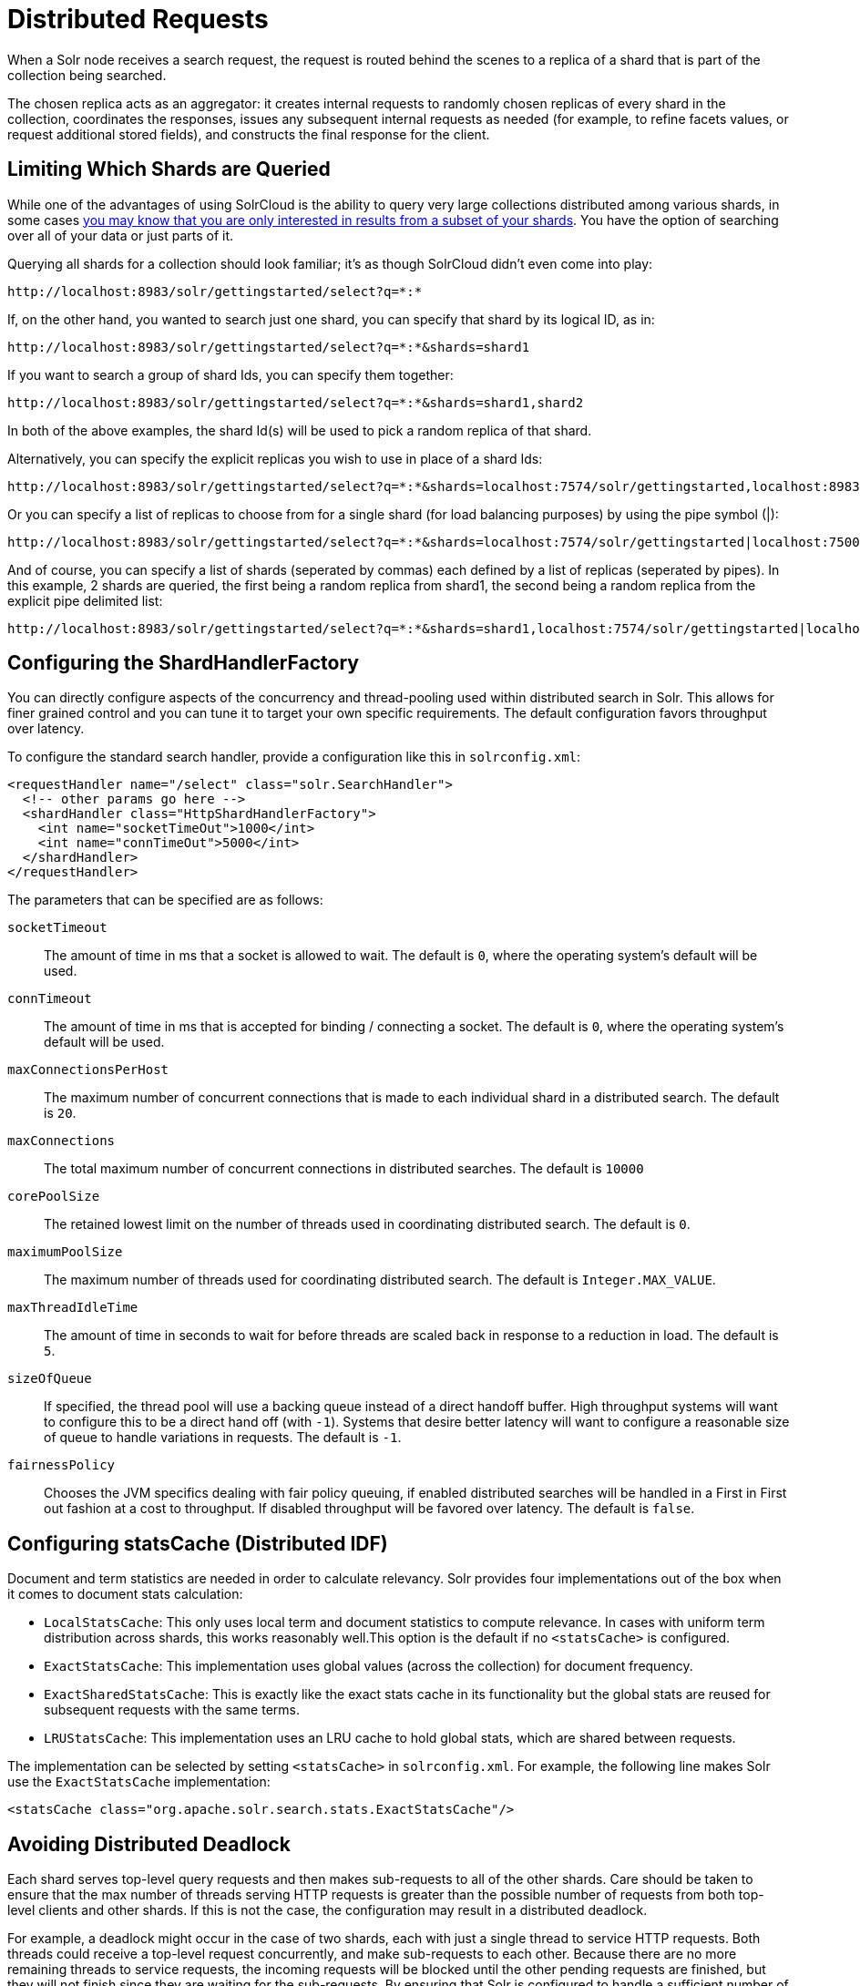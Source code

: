 = Distributed Requests
:page-shortname: distributed-requests
:page-permalink: distributed-requests.html
// Licensed to the Apache Software Foundation (ASF) under one
// or more contributor license agreements.  See the NOTICE file
// distributed with this work for additional information
// regarding copyright ownership.  The ASF licenses this file
// to you under the Apache License, Version 2.0 (the
// "License"); you may not use this file except in compliance
// with the License.  You may obtain a copy of the License at
//
//   http://www.apache.org/licenses/LICENSE-2.0
//
// Unless required by applicable law or agreed to in writing,
// software distributed under the License is distributed on an
// "AS IS" BASIS, WITHOUT WARRANTIES OR CONDITIONS OF ANY
// KIND, either express or implied.  See the License for the
// specific language governing permissions and limitations
// under the License.

When a Solr node receives a search request, the request is routed behind the scenes to a replica of a shard that is part of the collection being searched.

The chosen replica acts as an aggregator: it creates internal requests to randomly chosen replicas of every shard in the collection, coordinates the responses, issues any subsequent internal requests as needed (for example, to refine facets values, or request additional stored fields), and constructs the final response for the client.

== Limiting Which Shards are Queried

While one of the advantages of using SolrCloud is the ability to query very large collections distributed among various shards, in some cases <<shards-and-indexing-data-in-solrcloud.adoc#ShardsandIndexingDatainSolrCloud-DocumentRouting,you may know that you are only interested in results from a subset of your shards>>. You have the option of searching over all of your data or just parts of it.

Querying all shards for a collection should look familiar; it's as though SolrCloud didn't even come into play:

[source,text]
----
http://localhost:8983/solr/gettingstarted/select?q=*:*
----

If, on the other hand, you wanted to search just one shard, you can specify that shard by its logical ID, as in:

[source,text]
----
http://localhost:8983/solr/gettingstarted/select?q=*:*&shards=shard1
----

If you want to search a group of shard Ids, you can specify them together:

[source,text]
----
http://localhost:8983/solr/gettingstarted/select?q=*:*&shards=shard1,shard2
----

In both of the above examples, the shard Id(s) will be used to pick a random replica of that shard.

Alternatively, you can specify the explicit replicas you wish to use in place of a shard Ids:

[source,text]
----
http://localhost:8983/solr/gettingstarted/select?q=*:*&shards=localhost:7574/solr/gettingstarted,localhost:8983/solr/gettingstarted
----

Or you can specify a list of replicas to choose from for a single shard (for load balancing purposes) by using the pipe symbol (|):

[source,text]
----
http://localhost:8983/solr/gettingstarted/select?q=*:*&shards=localhost:7574/solr/gettingstarted|localhost:7500/solr/gettingstarted
----

And of course, you can specify a list of shards (seperated by commas) each defined by a list of replicas (seperated by pipes). In this example, 2 shards are queried, the first being a random replica from shard1, the second being a random replica from the explicit pipe delimited list:

[source,text]
----
http://localhost:8983/solr/gettingstarted/select?q=*:*&shards=shard1,localhost:7574/solr/gettingstarted|localhost:7500/solr/gettingstarted
----

== Configuring the ShardHandlerFactory

You can directly configure aspects of the concurrency and thread-pooling used within distributed search in Solr. This allows for finer grained control and you can tune it to target your own specific requirements. The default configuration favors throughput over latency.

To configure the standard search handler, provide a configuration like this in `solrconfig.xml`:

[source,xml]
----
<requestHandler name="/select" class="solr.SearchHandler">
  <!-- other params go here -->
  <shardHandler class="HttpShardHandlerFactory">
    <int name="socketTimeOut">1000</int>
    <int name="connTimeOut">5000</int>
  </shardHandler>
</requestHandler>
----

The parameters that can be specified are as follows:

`socketTimeout`::
The amount of time in ms that a socket is allowed to wait. The default is `0`, where the operating system's default will be used.

`connTimeout`::
The amount of time in ms that is accepted for binding / connecting a socket. The default is `0`, where the operating system's default will be used.

`maxConnectionsPerHost`::
The maximum number of concurrent connections that is made to each individual shard in a distributed search. The default is `20`.

`maxConnections`::
The total maximum number of concurrent connections in distributed searches. The default is `10000`

`corePoolSize`::
The retained lowest limit on the number of threads used in coordinating distributed search. The default is `0`.

`maximumPoolSize`::
The maximum number of threads used for coordinating distributed search. The default is `Integer.MAX_VALUE`.

`maxThreadIdleTime`::
The amount of time in seconds to wait for before threads are scaled back in response to a reduction in load. The default is `5`.

`sizeOfQueue`::
If specified, the thread pool will use a backing queue instead of a direct handoff buffer. High throughput systems will want to configure this to be a direct hand off (with `-1`). Systems that desire better latency will want to configure a reasonable size of queue to handle variations in requests. The default is `-1`.

`fairnessPolicy`::
Chooses the JVM specifics dealing with fair policy queuing, if enabled distributed searches will be handled in a First in First out fashion at a cost to throughput. If disabled throughput will be favored over latency. The default is `false`.

== Configuring statsCache (Distributed IDF)

Document and term statistics are needed in order to calculate relevancy. Solr provides four implementations out of the box when it comes to document stats calculation:

* `LocalStatsCache`: This only uses local term and document statistics to compute relevance. In cases with uniform term distribution across shards, this works reasonably well.This option is the default if no `<statsCache>` is configured.
* `ExactStatsCache`: This implementation uses global values (across the collection) for document frequency.
* `ExactSharedStatsCache`: This is exactly like the exact stats cache in its functionality but the global stats are reused for subsequent requests with the same terms.
* `LRUStatsCache`: This implementation uses an LRU cache to hold global stats, which are shared between requests.

The implementation can be selected by setting `<statsCache>` in `solrconfig.xml`. For example, the following line makes Solr use the `ExactStatsCache` implementation:

[source,xml]
----
<statsCache class="org.apache.solr.search.stats.ExactStatsCache"/>
----

== Avoiding Distributed Deadlock

Each shard serves top-level query requests and then makes sub-requests to all of the other shards. Care should be taken to ensure that the max number of threads serving HTTP requests is greater than the possible number of requests from both top-level clients and other shards. If this is not the case, the configuration may result in a distributed deadlock.

For example, a deadlock might occur in the case of two shards, each with just a single thread to service HTTP requests. Both threads could receive a top-level request concurrently, and make sub-requests to each other. Because there are no more remaining threads to service requests, the incoming requests will be blocked until the other pending requests are finished, but they will not finish since they are waiting for the sub-requests. By ensuring that Solr is configured to handle a sufficient number of threads, you can avoid deadlock situations like this.

== preferLocalShards Parameter

Solr allows you to pass an optional boolean parameter named `preferLocalShards` to indicate that a distributed query should prefer local replicas of a shard when available. In other words, if a query includes `preferLocalShards=true`, then the query controller will look for local replicas to service the query instead of selecting replicas at random from across the cluster. This is useful when a query requests many fields or large fields to be returned per document because it avoids moving large amounts of data over the network when it is available locally. In addition, this feature can be useful for minimizing the impact of a problematic replica with degraded performance, as it reduces the likelihood that the degraded replica will be hit by other healthy replicas.

Lastly, it follows that the value of this feature diminishes as the number of shards in a collection increases because the query controller will have to direct the query to non-local replicas for most of the shards. In other words, this feature is mostly useful for optimizing queries directed towards collections with a small number of shards and many replicas. Also, this option should only be used if you are load balancing requests across all nodes that host replicas for the collection you are querying, as Solr's CloudSolrClient will do. If not load-balancing, this feature can introduce a hotspot in the cluster since queries won't be evenly distributed across the cluster.
